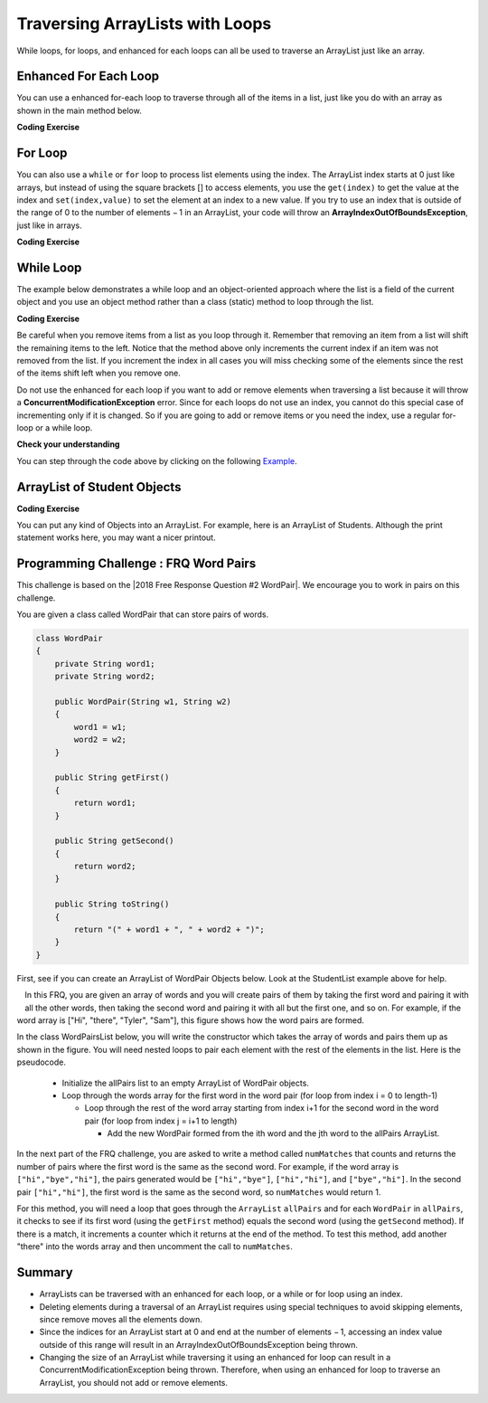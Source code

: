 .. qnum::
   :prefix: 7-3-
   :start: 1

.. |CodingEx| image:: ../../_static/codingExercise.png
    :width: 30px
    :align: middle
    :alt: coding exercise


.. |Exercise| image:: ../../_static/exercise.png
    :width: 35
    :align: middle
    :alt: exercise


.. |Groupwork| image:: ../../_static/groupwork.png
    :width: 35
    :align: middle
    :alt: groupwork

.. raw:: html

   <div class="unit-time">
     <svg xmlns="http://www.w3.org/2000/svg"
          width="16"
          height="16"
          fill="currentColor"
          class="bi
          bi-clock"
          viewBox="0 0 16 16">
       <path d="M8 3.5a.5.5 0 0 0-1 0V9a.5.5 0 0 0 .252.434l3.5 2a.5.5 0 0 0 .496-.868L8 8.71V3.5z"/>
       <path d="M8 16A8 8 0 1 0 8 0a8 8 0 0 0 0 16zm7-8A7 7 0 1 1 1 8a7 7 0 0 1 14 0z"/>
     </svg> Time estimate: 90 min.
   </div>

Traversing ArrayLists with Loops
================================

While loops, for loops, and enhanced for each loops can all be used to traverse an ArrayList just like an array.

Enhanced For Each Loop
----------------------

.. index::
   pair: list; for-each loop

You can use a enhanced for-each loop to traverse through all of the items in a list, just like you do with an array as shown in the main method below.

|CodingEx| **Coding Exercise**



.. activecode:: listForEachLoop
   :language: java
   :autograde: unittest
   :practice: T

   What does the following code do? Guess before you run it. Then, add another enhanced for each loop that computes the product of all the elements in myList by multiplying them. Print out the product after the new loop.
   ~~~~
   import java.util.*; // import all classes in this package.

   public class Test1
   {
       public static void main(String[] args)
       {
           ArrayList<Integer> myList = new ArrayList<Integer>();
           myList.add(50);
           myList.add(30);
           myList.add(20);
           int total = 0;
           for (Integer value : myList)
           {
               total += value;
           }
           System.out.println("Sum of all elements: " + total);

           // Write a for-each loop that computes the product
           // of all the elements in myList and print out the product.

       }
   }

   ====
   import static org.junit.Assert.*;

   import org.junit.*;

   import java.io.*;

   public class RunestoneTests extends CodeTestHelper
   {
       @Test
       public void testExpected() throws IOException
       {
           String output = getMethodOutput("main");
           String expect = "100";
           boolean passed = output.contains(expect);
           getResults(expect, output, "Prints out sum", passed);
           assertTrue(passed);
       }

       @Test
       public void testProduct() throws IOException
       {
           String output = getMethodOutput("main");
           String expect = "30000";
           boolean passed = output.contains(expect);
           getResults(expect, output, "Prints out product", passed);
           assertTrue(passed);
       }

       @Test
       public void countForLoops()
       {
           String code = removeSpaces(getCode());
           int count = countOccurences(code, "for(Integer");
           boolean passed = count >= 2;
           getResults("2", count + "", "Number of for each loops", passed);
           assertTrue(passed);
       }
   }

For Loop
----------------------

You can also use a ``while`` or ``for`` loop to process list elements using the index. The ArrayList index starts at 0 just like arrays, but instead of using the square brackets [] to access elements, you  use the ``get(index)`` to get the value at the index and ``set(index,value)`` to set the element at an index to a new value.
If you try to use an index that is outside of the range of 0 to the number of elements − 1 in an ArrayList, your code will throw an **ArrayIndexOutOfBoundsException**, just like in arrays.

|CodingEx| **Coding Exercise**



.. activecode:: listForLoop
   :language: java
   :autograde: unittest
   :practice: T

   The following code will throw an ArrayIndexOutOfBoundsException. Can you fix it?
   ~~~~
   import java.util.*;

   public class TestForLoop
   {
       public static void main(String[] args)
       {
           ArrayList<Integer> myList = new ArrayList<Integer>();
           myList.add(50);
           myList.add(30);
           myList.add(20);
           int total = 0;
           for (int i = 0; i <= myList.size(); i++)
           {
               total = total + myList.get(i);
           }
           System.out.println(total);
       }
   }

   ====
   import static org.junit.Assert.*;

   import org.junit.*;

   import java.io.*;

   public class RunestoneTests extends CodeTestHelper
   {
       @Test
       public void testMain() throws IOException
       {
           String output = getMethodOutput("main");
           String expect = "100";
           boolean passed = getResults(expect, output, "Expected output from main");
           assertTrue(passed);
       }

       @Test
       public void fixedCode()
       {
           boolean passed = checkCodeContains("fixed test in loop", "i < myList.size()");
           assertTrue(passed);
       }
   }

While Loop
----------------------

The example below demonstrates a while loop and an object-oriented approach where the list is a field of the current object and you use an object method rather than a class (static) method to loop through the list.

|CodingEx| **Coding Exercise**



.. activecode:: listForEachLoopObj
   :language: java
   :autograde: unittest
   :practice: T

   The following code removes a name from a list. Set the found variable to the appropriate true or false values at line 13 and line 20 to make the code work.
   ~~~~
   import java.util.*;
   public class ListWorker
   {
      private ArrayList<String> nameList;

      public ListWorker(ArrayList<String> theNames)
      {
          nameList = theNames;
      }

      public boolean removeName(String name)
      {
          boolean found =   // true or false?
          int index = 0;
          while (index < nameList.size())
          {
              if (name.equals(nameList.get(index)))
              {
                  nameList.remove(index);
                  found =    // true or false?
              }
              else index++;
          }
          return found;
       }

       public static void main(String[] args)
       {
           ArrayList<String> myList = new ArrayList<String>();
           myList.add("Amun");
           myList.add("Ethan");
           myList.add("Donnie");
           myList.add("Ethan");
           ListWorker listWorker = new ListWorker(myList);
           System.out.println(listWorker.nameList);
           listWorker.removeName("Ethan");
           System.out.println("After removing Ethan: "
                     + listWorker.nameList);
       }
   }
   ====
   import static org.junit.Assert.*;

   import org.junit.*;

   import java.io.*;

   public class RunestoneTests extends CodeTestHelper
   {
       @Test
       public void testMain() throws IOException
       {
           String output = getMethodOutput("main");
           String expect = "[Amun, Ethan, Donnie, Ethan]\nAfter removing Ethan: [Amun, Donnie]";
           boolean passed = getResults(expect, output, "Expected output from main");
           assertTrue(passed);
       }
   }

Be careful when you remove items from a list as you loop through it.  Remember that removing an item from a list will shift the remaining items to the left.   Notice that the method above only increments the current index if an item was not removed from the list.  If you increment the index in all cases you will miss checking some of the elements since the rest of the items shift left when you remove one.

Do not use the enhanced for each loop if you want to add or remove elements when traversing a list because it will throw a **ConcurrentModificationException** error. Since for each loops do not use an index, you cannot do this special case of incrementing only if it is changed. So if you are going to add or remove items or you need the index, use a regular for-loop or a while loop.

|Exercise| **Check your understanding**

.. mchoice:: qloopList_1
   :answer_a: [0, 4, 2, 5, 3]
   :answer_b: [3, 5, 2, 4, 0, 0, 0, 0]
   :answer_c: [0, 0, 0, 0, 4, 2, 5, 3]
   :answer_d: [4, 2, 5, 3]
   :correct: a
   :feedback_a: Incrementing the index each time through the loop will miss when there are two zeros in a row.
   :feedback_b: This would be true if the code moved the zeros to the end, but that is not what it does.
   :feedback_c: This would be true if the code moved the zeros to the font, but that is not what it does.
   :feedback_d: This would be correct if k was only incremented when an item was not removed from the list.

   Assume that ``nums`` has been created as an ``ArrayList`` object and it initially contains the following ``Integer`` values [0, 0, 4, 2, 5, 0, 3, 0]. What will ``nums`` contain as a result of executing ``numQuest``?

   .. code-block:: java

      ArrayList<Integer> list1 = new ArrayList<Integer>();
      private ArrayList<Integer> nums;

      // precondition: nums.size() > 0;
      // nums contains Integer objects
      public void numQuest()
      {
         int k = 0;
         Integer zero = new Integer(0);
         while (k < nums.size())
         {
            if (nums.get(k).equals(zero))
               nums.remove(k);
            k++;
         }
      }

You can step through the code above by clicking on the following `Example <http://cscircles.cemc.uwaterloo.ca/java_visualize/#code=import+java.util.*%3B%0A%0A%0Apublic+class+ListWorker+%7B%0A%0A+++private+List%3CInteger%3E+nums%3B%0A+++%0A+++public+ListWorker(List%3CInteger%3E+theNums)%0A+++%7B%0A++++++nums+%3D+theNums%3B%0A+++%7D%0A%0A+++//+precondition%3A+nums.size()+%3E+0%3B%0A+++//+nums+contains+Integer+objects%0A+++public+void+numQuest()%0A+++%7B%0A++++++int+k+%3D+0%3B%0A++++++Integer+zero+%3D+new+Integer(0)%3B%0A++++++while+(k+%3C+nums.size())%0A++++++%7B%0A+++++++++if+(nums.get(k).equals(zero))%0A++++++++++++nums.remove(k)%3B%0A+++++++++k%2B%2B%3B%0A++++++%7D%0A+++%7D%0A+++%0A+++public+static+void+main(String%5B%5D+args)+%7B%0A++++++List%3CInteger%3E+numList+%3D+new+ArrayList%3CInteger%3E()%3B%0A++++++numList.add(0)%3B%0A++++++numList.add(0)%3B%0A++++++numList.add(4)%3B%0A++++++numList.add(2)%3B%0A++++++numList.add(5)%3B%0A++++++numList.add(0)%3B%0A++++++numList.add(3)%3B%0A++++++numList.add(0)%3B%0A++++++System.out.println(numList)%3B%0A++++++ListWorker+listW+%3D+new+ListWorker(numList)%3B%0A++++++listW.numQuest()%3B%0A++++++System.out.println(numList)%3B%0A+++++%0A+++%7D%0A%7D&mode=display&curInstr=11>`_.




.. parsonsprob:: list_1
   :numbered: left
   :adaptive:

   The following has the correct code for the method getScore plus at least one extra unneeded code statement.  This method will calculate and return the score for a word game.  The code should loop through all of the elements in wordList and if the length of the current word is 3 it should add one to the score, if the length of the word is 4 it should add 2 to the score, and if the length is greater than 4 it should add 3 to the score.  The method should return the score.  Drag the needed blocks from the left into the correct order on the right. Check your solution by clicking on the Check button.  You will be told if any of the blocks are in the wrong order or if you need to remove one or more blocks.  There is one extra block that is not needed in a correct solution.
   -----
   public static int getScore(List<String> wordList)
   {
   =====
     int score = 0;

     for (String word : wordList)
     {
   =====
       if (word.length() == 3)
   =====
       {
         score++;
       }
   =====
       else if (word.length() == 4)
       {
         score = score + 2;
       }
   =====
       else if (word.length() > 4)
       {
         score = score + 3;
       }
   =====
     } // end for
   =====
     return score;

   } // end method
   =====
   if (word.length == 3) #distractor

.. parsonsprob:: list_2
   :numbered: left
   :adaptive:

   The following has the correct code for a method called insertInOrder plus at least one extra unneeded code statement. This method should add the passed name in alphabetic order to a private list field called nameList.  Drag the needed blocks from the left into the correct order on the right. Check your solution by clicking on the Check button.  You will be told if any of the blocks are in the wrong order or if you need to remove one or more blocks.  There is one extra block that is not needed in a correct solution.
   -----
   public void insertInOrder(String name)
   {
   =====
     int index = 0;
   =====
     while (index < nameList.size() &&
            nameList.get(index).compareTo(name) < 0)
     {
   =====
       index++;
   =====
     } // end while
   =====
     nameList.add(index,name);
   =====
   } // end method
   =====
   nameList.add(name); #distractor

ArrayList of Student Objects
----------------------------

|CodingEx| **Coding Exercise**

You can put any kind of Objects into an ArrayList. For example, here is an ArrayList of Students. Although the print statement works here, you may want a nicer printout.

.. activecode:: StudentList
  :language: java
  :autograde: unittest
  :practice: T

  Add a for each loop that prints out each student and then a new line.
  ~~~~
  import java.util.*;

  public class StudentList
  {
      // main method for testing
      public static void main(String[] args)
      {
          ArrayList<Student> roster = new ArrayList<Student>();
          roster.add(new Student("Skyler", "skyler@sky.com", 123456));
          roster.add(new Student("Ayanna", "ayanna@gmail.com", 789012));
          // Replace this with a for each loop that prints out each student on a
          // separate line
          System.out.println(roster);
      }
  }

  class Student
  {
      private String name;
      private String email;
      private int id;

      public Student(String initName, String initEmail, int initId)
      {
          name = initName;
          email = initEmail;
          id = initId;
      }

      // toString() method
      public String toString()
      {
          return id + ": " + name + ", " + email;
      }
  }

  ====
  import static org.junit.Assert.*;

  import org.junit.*;

  import java.io.*;

  public class RunestoneTests extends CodeTestHelper
  {
      @Test
      public void testMain() throws IOException
      {
          String output = getMethodOutput("main");
          String expect = "123456: Skyler, skyler@sky.com\n789012: Ayanna, ayanna@gmail.com";
          boolean passed = getResults(expect, output, "Expected output from main");
          assertTrue(passed);
      }

      @Test
      public void loopCode()
      {
          boolean passed = checkCodeContains("for loop", "for");
          assertTrue(passed);
      }
  }

|Groupwork| Programming Challenge : FRQ Word Pairs
---------------------------------------------------

.. |2018 Free Response Question #2 WordPair| raw:: html

   <a href="https://secure-media.collegeboard.org/ap/pdf/ap18-frq-computer-science-a.pdf#page=7" target="_blank" style="text-decoration:underline">2018 Free Response Question #2 WordPair</a>



This challenge is based on the |2018 Free Response Question #2 WordPair|. We encourage you to work in pairs on this challenge.

You are given a class called WordPair that can store pairs of words.

.. code-block:: java

    class WordPair
    {
        private String word1;
        private String word2;

        public WordPair(String w1, String w2)
        {
            word1 = w1;
            word2 = w2;
        }

        public String getFirst()
        {
            return word1;
        }

        public String getSecond()
        {
            return word2;
        }

        public String toString()
        {
            return "(" + word1 + ", " + word2 + ")";
        }
    }

First, see if you can create an ArrayList of WordPair Objects below. Look at the StudentList example above for help.

.. activecode:: ArrayListWordPair1
   :language: java
   :autograde: unittest

   Create an Arraylist of WordPair objects.
   ~~~~
   import java.util.*;

   public class WordPairTest
   {
       public static void main(String[] args)
       {
           // Create an ArrayList of WordPair objects called pairs

           pairs.add(new WordPair("hi", "there"));
           pairs.add(new WordPair("hi", "bye"));
           System.out.println(pairs);
       }
   }

   class WordPair
   {
       private String word1;
       private String word2;

       public WordPair(String w1, String w2)
       {
           word1 = w1;
           word2 = w2;
       }

       public String getFirst()
       {
           return word1;
       }

       public String getSecond()
       {
           return word2;
       }

       public String toString()
       {
           return "(" + word1 + ", " + word2 + ")";
       }
   }

    ====
    import static org.junit.Assert.*;

    import org.junit.*;

    import java.io.*;

    public class RunestoneTests extends CodeTestHelper
    {
        public RunestoneTests()
        {
            super("WordPairTest");
        }

        @Test
        public void testMain() throws IOException
        {
            String output = getMethodOutput("main");
            String expect = "[(hi, there), (hi, bye)]";
            boolean passed = getResults(expect, output, "Expected output from main");
            assertTrue(passed);
        }

        @Test
        public void hasArrayList()
        {
            boolean passed = checkCodeContains("ArrayList declaration", "ArrayList<WordPair>");
            assertTrue(passed);
        }
    }

.. figure:: Figures/wordpairs.png
    :width: 200px
    :align: left
    :figclass: align-center

In this FRQ, you are given an array of words and you will create pairs of them by taking the first word and pairing it with all the other words, then taking the second word and pairing it with all but the first one, and so on. For example, if the word array is ["Hi", "there", "Tyler", "Sam"], this figure shows how the word pairs are formed.

In the class WordPairsList below, you will write the constructor which takes the array of words and pairs them up as shown in the figure. You will need nested loops to pair each element with the rest of the elements in the list. Here is the pseudocode.

    - Initialize the allPairs list to an empty ArrayList of WordPair objects.
    - Loop through the words array for the first word in the word pair (for loop from index i = 0 to length-1)

      - Loop through the rest of the word array starting from index i+1 for the second word in the word pair (for loop from index j = i+1 to length)

        - Add the new WordPair formed from the ith word and the jth word to the allPairs ArrayList.

.. activecode:: challenge-7-3-WordPairs
   :language: java
   :autograde: unittest

   FRQ WordPairs Challenge: Complete the constructor for WordPairsList below which will add pairs of words from a given array to the ArrayList. Then, complete the method numMatches().
   ~~~~
   import java.util.*;

   public class WordPairsList
   {
       private ArrayList<WordPair> allPairs;

       public WordPairsList(String[] words)
       {
           // WRITE YOUR CODE HERE
           // initialize allPairs to an empty ArrayList of WordPair objects

           // nested loops through the words array to add each pair to allPairs

       }

       public int numMatches()
       {
           // Write the code for the second part described below
           return 0;
       }

       public String toString()
       {
           return allPairs.toString();
       }

       public static void main(String[] args)
       {
           String[] words = {"Hi", "there", "Tyler", "Sam"};
           WordPairsList list = new WordPairsList(words);
           System.out.println(list);
           // For second part below, uncomment this test:
           // System.out.println("The number of matched pairs is: " +
           // list.numMatches());
       }
   }

   class WordPair
   {
       private String word1;
       private String word2;

       public WordPair(String w1, String w2)
       {
           word1 = w1;
           word2 = w2;
       }

       public String getFirst()
       {
           return word1;
       }

       public String getSecond()
       {
           return word2;
       }

       public String toString()
       {
           return "(" + word1 + ", " + word2 + ")";
       }
   }

    ====
    import static org.junit.Assert.*;

    import org.junit.*;

    import java.io.*;

    public class RunestoneTests extends CodeTestHelper
    {
        public RunestoneTests()
        {
            super("WordPairsList");
        }

        @Test
        public void test1()
        {
            String output = getMethodOutput("main");
            String expect =
                    "[(Hi, there), (Hi, Tyler), (Hi, Sam), (there, Tyler), (there, Sam), (Tyler, Sam)]";

            boolean passed = output.contains(expect);

            String[] lines = output.split("\n");
            if (lines.length > 1) output = lines[0];

            getResults(expect, output, "Part 1 - Add all word pairs from main()", passed);
            assertTrue(passed);
        }

        @Test
        public void test2()
        {
            String output = getMethodOutput("main");
            String expect = "The number of matched pairs is: 0";

            boolean passed = output.contains(expect);
            String[] lines = output.split("\n");
            if (lines.length > 1) output = lines[1];

            getResults(expect, output, "Part 2 - call to numMatches from main()", passed);
            assertTrue(passed);
        }

        @Test
        public void test3()
        {
            String[] words = {"Hi", "Hi", "Test", "Test"};
            WordPairsList list = new WordPairsList(words);
            String output = list.toString();
            String expect = "[(Hi, Hi), (Hi, Test), (Hi, Test), (Hi, Test), (Hi, Test), (Test, Test)]";

            boolean passed =
                    getResults(
                            expect,
                            output,
                            "Part 1 - Add all word pairs with {\"Hi\", \"Hi\", \"Test\", \"Test\"}");
            assertTrue(passed);
        }

        @Test
        public void test4()
        {
            String[] words = {"Hi", "Hi", "Test", "Test"};
            WordPairsList list = new WordPairsList(words);
            String output = "The number of matched pairs is: " + list.numMatches();
            String expect = "The number of matched pairs is: 2";

            boolean passed =
                    getResults(
                            expect,
                            output,
                            "Part 2 - numMatches() with {\"Hi\", \"Hi\", \"Test\", \"Test\"}");
            assertTrue(passed);
        }
    }

In the next part of the FRQ challenge, you are asked to write a method called ``numMatches`` that counts and returns the number of pairs where the first word is the same as the second word. For example, if the word array is ``["hi","bye","hi"]``, the pairs generated would be ``["hi","bye"]``, ``["hi","hi"]``, and ``["bye","hi"]``. In the second pair ``["hi","hi"]``, the first word is the same as the second word, so ``numMatches`` would return 1.

For this method, you will need a loop that goes through the ``ArrayList`` ``allPairs`` and for each ``WordPair`` in ``allPairs``, it checks to see if its first word (using the ``getFirst`` method) equals the second word (using the ``getSecond`` method). If there is a match, it increments a counter which it returns at the end of the method. To test this method, add another "there" into the words array and then uncomment the call to ``numMatches``.

Summary
-----------

- ArrayLists can be traversed with an enhanced for each loop, or a while or for loop using an index.


- Deleting elements during a traversal of an ArrayList requires using special techniques to avoid skipping elements, since remove moves all the elements down.

- Since the indices for an ArrayList start at 0 and end at the number of elements − 1, accessing an index value outside of this range will result in an ArrayIndexOutOfBoundsException being thrown.

- Changing the size of an ArrayList while traversing it using an enhanced for loop can result in a ConcurrentModificationException being thrown. Therefore, when using an enhanced for loop to traverse an ArrayList, you should not add or remove elements.
